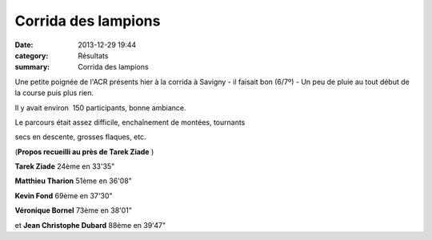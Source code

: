 Corrida des lampions
====================

:date: 2013-12-29 19:44
:category: Résultats
:summary: Corrida des lampions

Une petite poignée de l'ACR présents hier à la corrida à Savigny - il faisait bon (6/7º) - Un peu de pluie au tout début de la course puis plus rien.

Il y avait environ  150 participants, bonne ambiance.

Le parcours était assez difficile, enchaînement de montées, tournants

secs en descente, grosses flaques, etc.

(**Propos recueilli au près de Tarek Ziade** )

**Tarek Ziade**  24ème en 33'35"

**Matthieu Tharion**  51ème en 36'08"

**Kevin Fond**  69ème en 37'30"

**Véronique Bornel**  73ème en 38'01"

et **Jean Christophe Dubard** 88ème en 39'47"
